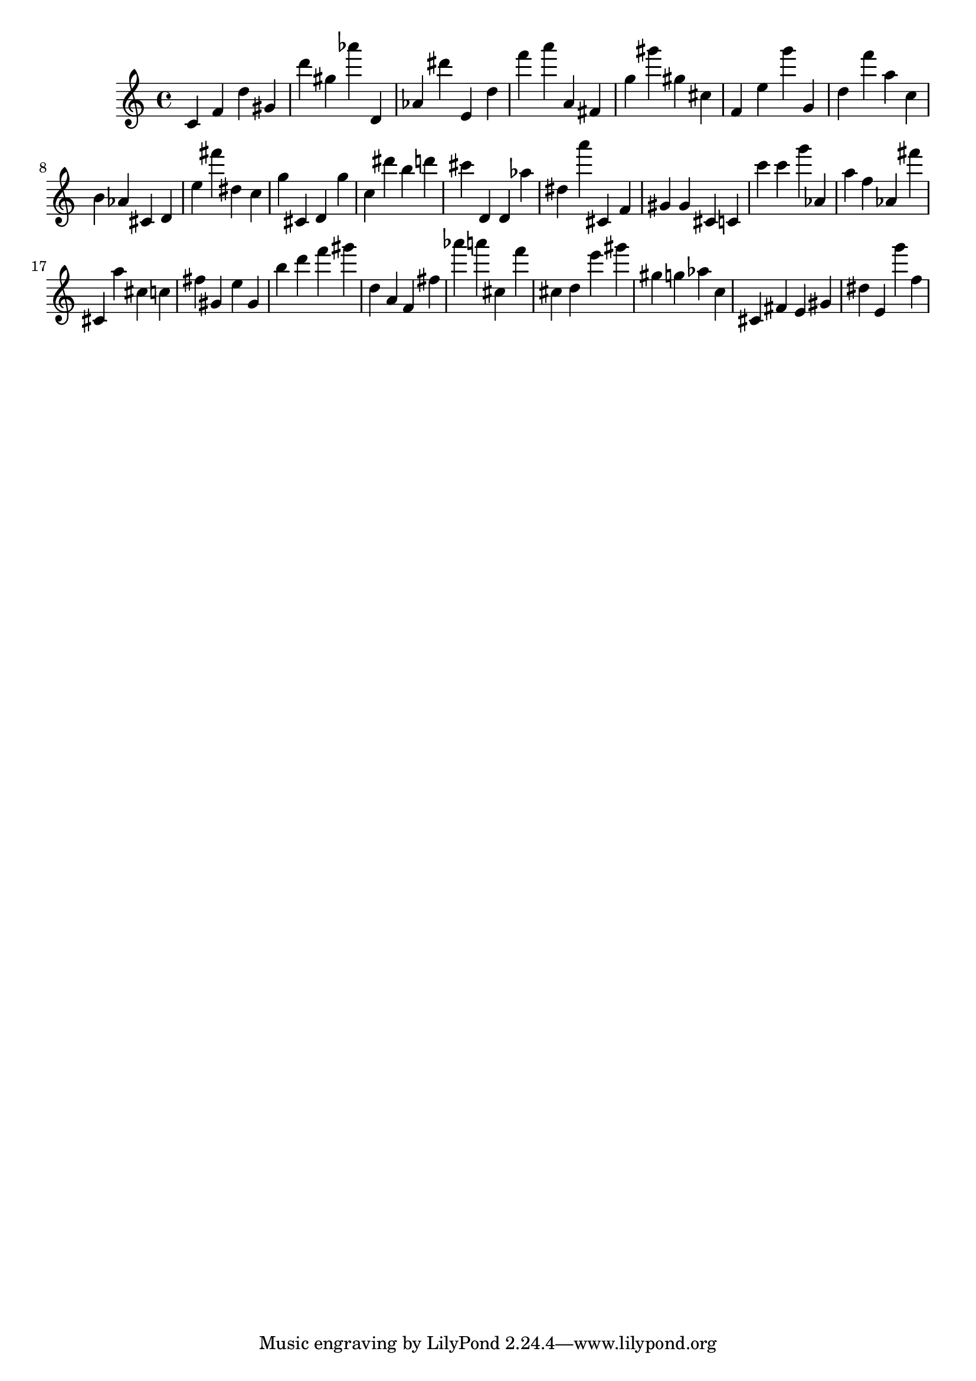 \version "2.18.2"

\score {

{
\clef treble
c' f' d'' gis' d''' gis'' as''' d' as' dis''' e' d'' f''' a''' a' fis' g'' gis''' gis'' cis'' f' e'' g''' g' d'' f''' a'' c'' b' as' cis' d' e'' fis''' dis'' c'' g'' cis' d' g'' c'' dis''' b'' d''' cis''' d' d' as'' dis'' a''' cis' f' gis' gis' cis' c' c''' c''' g''' as' a'' f'' as' fis''' cis' a'' cis'' c'' fis'' gis' e'' gis' b'' d''' f''' gis''' d'' a' f' fis'' as''' a''' cis'' f''' cis'' d'' e''' gis''' gis'' g'' as'' c'' cis' fis' e' gis' dis'' e' g''' f'' 
}

 \midi { }
 \layout { }
}